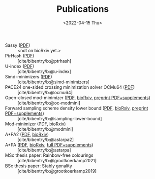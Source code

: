 #+title: Publications
#+hugo_section: pages
#+OPTIONS: ^:{}
#+date: <2022-04-15 Thu>

- Sassy ([[../static/papers/sassy.pdf][PDF]]) :: <not on bioRxiv yet.>
- PtrHash ([[../static/papers/ptrhash.pdf][PDF]]) :: [cite/bibentry/b:@ptrhash]
- U-index ([[../static/papers/u-index.pdf][PDF]]) :: [cite/bibentry/b:@u-index]
- Simd-minimizers ([[../static/papers/simd-minimizers-preprint.pdf][PDF]]) :: [cite/bibentry/b:@simd-minimizers]
- PACE24 one-sided crossing minimization solver OCMu64 ([[file:../static/papers/ocmu64.pdf][PDF]]) :: [cite/bibentry/b:@ocmu64]
- Open-closed mod-minimizer ([[file:../static/papers/open-closed-modmini.pdf][PDF]], [[https://doi.org/10.1101/2024.11.02.621600][bioRxiv]], [[file:../static/papers/open-closed-modmini-preprint.pdf][preprint PDF+supplements]]) :: [cite/bibentry/b:@oc-modmini]
- Forward sampling scheme density lower bound ([[file:../static/papers/sampling-lower-bound.pdf][PDF]], [[https://doi.org/10.1101/2024.09.06.611668][bioRxiv]], [[file:../static/papers/sampling-lower-bound-preprint.pdf][preprint PDF+supplements]]) :: [cite/bibentry/b:@sampling-lower-bound]
- Mod-minimizer ([[file:../static/papers/modmini.pdf][PDF]], [[https://doi.org/10.1101/2024.05.25.595898][bioRxiv]]) :: [cite/bibentry/b:@modmini]
- A*PA2 ([[file:../static/papers/astarpa2.pdf][PDF]], [[https://doi.org/10.1101/2024.03.24.586481][bioRxiv]]) :: [cite/bibentry/b:@astarpa2]
- A*PA ([[file:../static/papers/astarpa.pdf][PDF]], [[https://doi.org/10.1101/2022.09.19.508631][bioRxiv]], [[../static/papers/astarpa-preprint.pdf][full PDF+supplements]]) :: [cite/bibentry/b:@astarpa]
- MSc thesis paper: Rainbow-free colourings :: [cite/bibentry/b:@grootkoerkamp2021]
- BSc thesis paper: Stably gonality :: [cite/bibentry/b:@grootkoerkamp2019]
